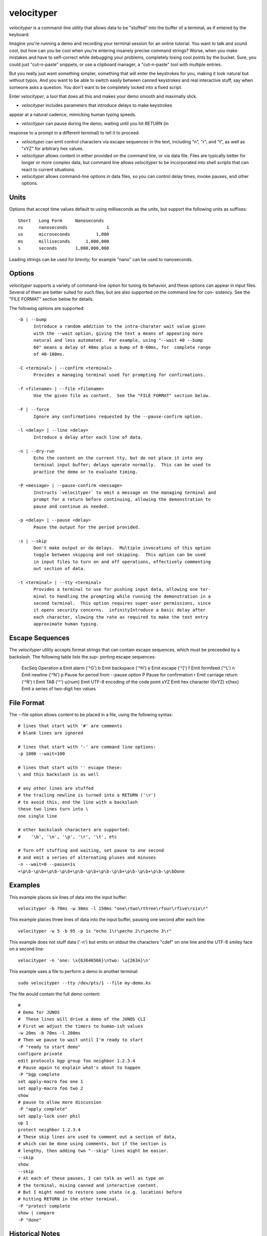velocityper
======

`velocityper` is a command-line utility that allows data to be "stuffed" into
the buffer of a terminal, as if entered by the keyboard.

Imagine you're running a demo and recording your terminal session for
an online tutorial.  You want to talk and sound cool, but how can you
be cool when you're entering insanely precise command strings?  Worse,
when you make mistakes and have to self-correct while debugging your
problems, completely losing cool points by the bucket.  Sure, you
could just "cut-n-paste" snippets, or use a clipboard manager, a
"cut-n-paste" tool with multiple entries.

But you really just want something simpler, something that will enter
the keystrokes for you, making it look natural but without typos.  And
you want to be able to switch easily between canned keystrokes and
real interactive stuff, say when someone asks a question.  You don't
want to be completely locked into a fixed script.

Enter `velocityper`, a tool that does all this and makes your demo smooth
and maximally slick.

- `velocityper` includes parameters that introduce delays to make keystrokes
appear at a natural cadence, mimicking human typing speeds.

- `velocityper` can pause during the demo, waiting until you hit `RETURN` (in
response to a prompt in a different terminal) to tell it to proceed.

- `velocityper` can emit control characters via escape sequences in the
  text, including "\n", "\r", and "\t", as well as "\xYZ" for
  arbitrary hex values.

- `velocityper` allows content in either provided on the command line, or
  via data file.  Files are typically better for longer or more
  complex data, but command line allows `velocityper` to be incorporated
  into shell scripts that can react to current situations.

- `velocityper` allows command-line options in data files, so you can
  control delay times, invoke pauses, and other options.

Units
-----

Options that accept time values default to using milliseconds as the units,
but support the following units as suffixes::

  Short   Long Form     Nanoseconds
  ns      nanoseconds               1
  us      microseconds          1,000
  ms      milliseconds      1,000,000
  s       seconds       1,000,000,000

Leading strings can be used for brevity; for example "nano" can be used to
nanoseconds.

Options
-------

`velocityper` supports a variety of command-line option for tuning its behavior,
and these options can appear in input files.  Several of them are better
suited for such files, but are also supported on the command line for con-
sistency.  See the "FILE FORMAT" section below for details.

The following options are supported::

  -b | --bump
        Introduce a random addition to the intra-charater wait value given
        with the --wait option, giving the text a means of appearing more
        natural and less automated.  For example, using "--wait 40 --bump
        60" means a delay of 40ms plus a bump of 0-60ms, for  complete range
        of 40-100ms.

  -C <terminal> | --confirm <terminal>
        Provides a managing terminal used for prompting for confirmations.

  -f <filename> | --file <filename>
        Use the given file as content.  See the "FILE FORMAT" section below.

  -F | --force
        Ignore any confirmations requested by the --pause-confirm option.

  -l <delay> | --line <delay>
        Introduce a delay after each line of data.

  -n | --dry-run
        Echo the content on the current tty, but do not place it into any
        terminal input buffer; delays operate normally.  This can be used to
        practice the demo or to evaluate timing.

  -P <message> | --pause-confirm <message>
        Instructs `velocityper` to emit a message on the managing terminal and
        prompt for a return before continuing, allowing the demonstration to
        pause and continue as needed.

  -p <delay> | --pause <delay>
        Pause the output for the period provided.

  -s | --skip
        Don't make output or do delays.  Multiple invocations of this option
        toggle between skipping and not skipping.  This option can be used
        in input files to turn on and off operations, effectively commenting
        out section of data.

  -t <terminal> | --tty <terminal>
        Provides a terminal to use for pushing input data, allowing one ter-
        minal to handling the prompting while running the demonstration in a
        second terminal.  This option requires super-user permissions, since
        it opens security concerns.  infinityIntroduce a basic delay after
        each character, slowing the rate as required to make the text entry
        approximate human typing.

Escape Sequences
----------------

The `velocityper` utility accepts format strings that can contain escape sequences,
which must be preceeded by a backslash.  The following table lists the sup-
porting escape sequences:

      EscSeq  Operation
      \a       Emit alarm ('^G')
      \b       Emit backspace ('^H')
      \e       Emit escape ('^[')
      \f       Emit formfeed ('^L')
      \n       Emit newline ('^N')
      \p       Pause for period from --pause option
      \P       Pause for confirmation
      \r       Emit carriage return ('^R')
      \t       Emit TAB ('^')
      \u{num}  Emit UTF-8 encoding of the code point
      \xYZ     Emit hex character (0xYZ)
      \x{hex}  Emit a series of two-digit hex values

File Format
-----------

The --file option allows content to be placed in a file, using the following
syntax::

      # lines that start with '#' are comments
      # blank lines are ignored

      # lines that start with '-' are command line options:
      -p 1000 --wait=100

      # lines that start with '' escape these:
      \ and this backslash is as well

      # any other lines are stuffed
      # the trailing newline is turned into a RETURN ('\r')
      # to avoid this, end the line with a backslash
      these two lines turn into \
      one single line

      # other backslash characters are supported:
      #    '\b', '\n', '\p', '\r', '\t', etc

      # Turn off stuffing and waiting, set pause to one second
      # and emit a series of alternating pluses and minuses
      -n --wait=0 --pause=1s
      +\p\b-\p\b+\p\b-\p\b+\p\b-\p\b+\p\b-\p\b+\p\b-\p\b+\p\b-\p\bDone

Examples
--------

This example places six lines of data into the input buffer::

      velocityper -b 70ms -w 30ms -l 150ms "one\rtwo\rthree\rfour\rfive\rsix\r"

This example places three lines of data into the input buffer, pausing one
second after each line::

      velocityper -w 5 -b 95 -p 1s "echo 1\r\pecho 2\r\pecho 3\r"

This example does not stuff data ('-n') but emits on stdout the characters
"cdef" on one line and the UTF-8 smiley face on a second line::

      velocityper -n 'one: \x{63646566}\ntwo: \u{263A}\n'

This example uses a file to perform a demo in another terminal::

      sudo velocityper --tty /dev/pts/1 --file my-demo.ks

The file would contain the full demo content::

      #
      # Demo for JUNOS
      #  These lines will drive a demo of the JUNOS CLI
      # First we adjust the timers to human-ish values
      -w 20ms -b 70ms -l 200ms
      # Then we pause to wait until I'm ready to start
      -P "ready to start demo"
      configure private
      edit protocols bgp group foo neighbor 1.2.3.4
      # Pause again to explain what's about to happen
      -P "bgp complete
      set apply-macro foo one 1
      set apply-macro foo two 2
      show
      # pause to allow more discussion
      -P "apply complete"
      set apply-lock user phil
      up 1
      protect neighbor 1.2.3.4
      # These skip lines are used to comment out a section of data,
      # which can be done using comments, but if the section is
      # lengthy, then adding two "--skip" lines might be easier.
      --skip
      show
      --skip
      # At each of these pauses, I can talk as well as type on
      # the terminal, mixing canned and interactive content.
      # But I might need to restore some state (e.g. location) before
      # hitting RETURN in the other terminal.
      -P "protect complete
      show | compare
      -P "done"

Historical Notes
----------------

This command will not work under OpenBSD, due to removal of TIOCSTI:

    https://undeadly.org/cgi?action=article&sid=20170701132619

Author
------

`velocityper` was written by Phil Shafer <phil@freebsd.org>.
